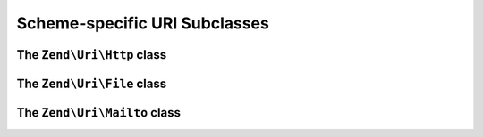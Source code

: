 .. _zend.uri.subclasses:

Scheme-specific URI Subclasses
==============================

The ``Zend\Uri\Http`` class
---------------------------

The ``Zend\Uri\File`` class
---------------------------

The ``Zend\Uri\Mailto`` class
-----------------------------


